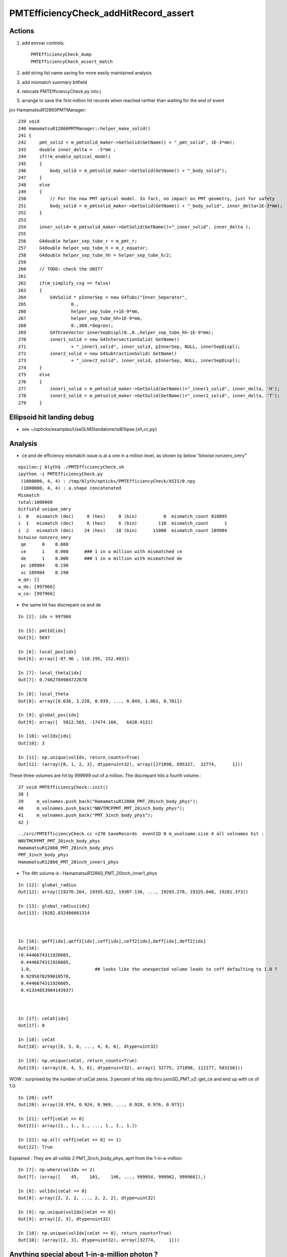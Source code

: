 PMTEfficiencyCheck_addHitRecord_assert
==========================================


Actions
----------

1. add envvar controls::

    PMTEfficiencyCheck_dump
    PMTEfficiencyCheck_assert_match

2. add string list name saving for more easily maintained analysis
3. add mismatch summary bitfield
4. relocate PMTEfficiencyCheck.py into j 
5. arrange to save the first million hit records when reached rarther than waiting for the end of event


jcv HamamatsuR12860PMTManager::


    239 void
    240 HamamatsuR12860PMTManager::helper_make_solid()
    241 {   
    242     pmt_solid = m_pmtsolid_maker->GetSolid(GetName() + "_pmt_solid", 1E-3*mm);
    243     double inner_delta =  -5*mm ;
    244     if(!m_enable_optical_model)
    245     {   
    246         body_solid = m_pmtsolid_maker->GetSolid(GetName() + "_body_solid");
    247     }
    248     else
    249     {   
    250         // For the new PMT optical model. In fact, no impact on PMT geometry, just for safety
    251         body_solid = m_pmtsolid_maker->GetSolid(GetName() + "_body_solid", inner_delta+1E-3*mm);
    252     }
    253     
    254     inner_solid= m_pmtsolid_maker->GetSolid(GetName()+"_inner_solid", inner_delta );
    255     
    256     G4double helper_sep_tube_r = m_pmt_r;
    257     G4double helper_sep_tube_h = m_z_equator;
    258     G4double helper_sep_tube_hh = helper_sep_tube_h/2;
    259     
    260     // TODO: check the UNIT?
    261     
    262     if(m_simplify_csg == false)
    263     {   
    264         G4VSolid * pInnerSep = new G4Tubs("Inner_Separator",
    265                 0.,
    266                 helper_sep_tube_r+1E-9*mm,
    267                 helper_sep_tube_hh+1E-9*mm,
    268                 0.,360.*degree);
    269         G4ThreeVector innerSepDispl(0.,0.,helper_sep_tube_hh-1E-9*mm);
    270         inner1_solid = new G4IntersectionSolid( GetName()
    271                 + "_inner1_solid", inner_solid, pInnerSep, NULL, innerSepDispl);
    272         inner2_solid = new G4SubtractionSolid( GetName()
    273                 + "_inner2_solid", inner_solid, pInnerSep, NULL, innerSepDispl);
    274     }
    275     else
    276     {   
    277         inner1_solid = m_pmtsolid_maker->GetSolid(GetName()+"_inner1_solid", inner_delta, 'H');
    278         inner2_solid = m_pmtsolid_maker->GetSolid(GetName()+"_inner2_solid", inner_delta, 'T');
    279     }



Ellipsoid hit landing debug 
------------------------------

* see ~/opticks/examples/UseGLMStandalone/sdEllipse.{sh,cc,py}



Analysis
----------

* ce and de efficiency mismatch issue is at a one in a million level, as shown by below "bitwise nonzero_smry"

::

    epsilon:j blyth$ ./PMTEfficiencyCheck.sh 
    ipython -i PMTEfficiencyCheck.py
     (1000000, 4, 4) : /tmp/blyth/opticks/PMTEfficiencyCheck/ASIS/0.npy 
     (1000000, 4, 4) : a.shape concatenated 
    Mismatch
    total:1000000
    bitfield unique_smry
    i  0   mismatch (dec)     0 (hex)     0 (bin)          0  mismatch_count 810095 
    i  1   mismatch (dec)     6 (hex)     6 (bin)        110  mismatch_count      1 
    i  2   mismatch (dec)    24 (hex)    18 (bin)      11000  mismatch_count 189904 
    bitwise nonzero_smry
     qe      0    0.000
     ce      1    0.000      ### 1 in a million with mismatched ce
     de      1    0.000      ### 1 in a million with mismatched de
     pc 189904    0.190
     sc 189904    0.190
    w_qe: [] 
    w_de: [997966] 
    w_ce: [997966] 


* the same hit has discrepant ce and de

::

    In [2]: idx = 997966

    In [5]: pmtId[idx]
    Out[5]: 5697

    In [6]: local_pos[idx]
    Out[6]: array([-87.96 , 110.195, 152.483])

    In [7]: local_theta[idx]
    Out[7]: 0.7462784984722678

    In [8]: local_theta
    Out[8]: array([0.636, 1.228, 0.939, ..., 0.849, 1.061, 0.701])

    In [9]: global_pos[idx]
    Out[9]: array([  5012.565, -17474.166,   6428.413])

    In [10]: volIdx[idx]
    Out[10]: 3

    In [11]: np.unique(volIdx, return_counts=True)
    Out[11]: (array([0, 1, 2, 3], dtype=uint32), array([271898, 695327,  32774,      1]))

These three volumes are hit by 999999 out of a million. The discrepant hits a fourth volume.::

     37 void PMTEfficiencyCheck::init()  
     38 {       
     39     m_volnames.push_back("HamamatsuR12860_PMT_20inch_body_phys");
     40     m_volnames.push_back("NNVTMCPPMT_PMT_20inch_body_phys");
     41     m_volnames.push_back("PMT_3inch_body_phys");
     42 }       

::

    ../src/PMTEfficiencyCheck.cc +270 SaveRecords  eventID 0 m_uvolname.size 4 all volnames hit : 
    NNVTMCPPMT_PMT_20inch_body_phys
    HamamatsuR12860_PMT_20inch_body_phys
    PMT_3inch_body_phys
    HamamatsuR12860_PMT_20inch_inner1_phys

* The 4th volume is : HamamatsuR12860_PMT_20inch_inner1_phys

::

    In [12]: global_radius
    Out[12]: array([19276.264, 19355.622, 19307.136, ..., 19293.278, 19325.048, 19281.373])

    In [13]: global_radius[idx]
    Out[13]: 19282.032460661314



    In [16]: qeff[idx],qeff2[idx],ceff[idx],ceff2[idx],deff[idx],deff2[idx]
    Out[16]:
    (0.4446674311926605,
     0.4446674311926605,
     1.0,                        ## looks like the unexpected volume leads to ceff defaulting to 1.0 ?
     0.9295678299010578,
     0.4446674311926605,
     0.41334853904143937)



    In [17]: ceCat[idx]
    Out[17]: 0

    In [18]: ceCat
    Out[18]: array([6, 5, 6, ..., 4, 6, 6], dtype=uint32)

    In [19]: np.unique(ceCat, return_counts=True)
    Out[19]: (array([0, 4, 5, 6], dtype=uint32), array([ 32775, 271898, 112177, 583150]))




WOW : surprised by the number of ceCat zeros. 3 percent of hits slip thru junoSD_PMT_v2::get_ce and end up with ce of 1.0::

    In [20]: ceff
    Out[20]: array([0.974, 0.924, 0.969, ..., 0.928, 0.976, 0.973])

    In [21]: ceff[ceCat == 0]
    Out[21]: array([1., 1., 1., ..., 1., 1., 1.])

    In [22]: np.all( ceff[ceCat == 0] == 1)
    Out[22]: True

Explained : They are all volIdx 2 PMT_3inch_body_phys, aprt from the 1-in-a-million::

    In [7]: np.where(volIdx == 2)
    Out[7]: (array([    45,    101,    146, ..., 999954, 999962, 999968]),)

    In [8]: volIdx[ceCat == 0]
    Out[8]: array([2, 2, 2, ..., 2, 2, 2], dtype=uint32)

    In [9]: np.unique(volIdx[ceCat == 0])
    Out[9]: array([2, 3], dtype=uint32)

    In [10]: np.unique(volIdx[ceCat == 0], return_counts=True)
    Out[10]: (array([2, 3], dtype=uint32), array([32774,     1]))




Anything special about 1-in-a-million photon ?
--------------------------------------------------

* nothing obvious, does not look to be at extremes : could have sneeked thru CSG constituent edge
* TODO: SDF of the surfaces, is there some volume overlap ?


::

    In [5]: lp0 = local_pos[volIdx==0]

    In [6]: lp1 = local_pos[volIdx==1]

    In [7]: lp2 = local_pos[volIdx==2]

    In [8]: plot3d(lp0)
    Out[8]:
    [(-387.5656604909922, -1270.176106207008, -371.1626120284283),
     (-0.0008747117256007186, -0.013089484067336343, 92.50043777067367),
     (0.8649689272960127, -0.08328071249086905, -0.4948667272502754)]

    In [9]: plot3d(lp1)
    Out[9]:
    [(-1113.737093503127, 845.8388952807445, -31.616225645797545),
     (-0.0037490452195925172, -0.0018631747295785317, 89.50236786419191),
     (0.29167582510180307, 0.5007524392759299, 0.8149676113873412)]

    In [10]: plot3d(lp2)
    Out[10]:
    [(154.06733168890418, 123.84050330126335, -4.536131466270664),
     (0.014702022773462886, -0.028748498119512078, 14.521880684656935),
     (-0.3741735425490822, 0.5770419692355915, 0.7259591763983569)]

    In [11]: lp3 = local_pos[volIdx==3]

    In [12]: lp3
    Out[12]: array([[-87.96 , 110.195, 152.483]])

    In [13]: lp1
    Out[13]:
    array([[  23.956, -114.304,  158.09 ],
           [  -1.15 ,  222.979,   79.662],
           [-147.45 ,   93.419,  127.653],
           ...,
           [ 183.576,    9.234,  120.753],
           [-194.838,   25.415,  109.951],
           [  29.807, -125.618,  153.059]])

    In [14]: local_theta[volIdx==1]
    Out[14]: array([0.636, 1.228, 0.939, ..., 0.99 , 1.061, 0.701])

    In [15]: local_theta[volIdx==3]
    Out[15]: array([0.746])





Investigate ceCat zeros : how can that happen at all : its 3inch
---------------------------------------------------------------------------

junoSD_PMT_v2::get_ce

::

    In [1]: ceCat
    Out[1]: array([6, 5, 6, ..., 4, 6, 6], dtype=uint32)

    In [2]: np.unique(ceCat)
    Out[2]: array([0, 4, 5, 6], dtype=uint32)

    In [3]: np.unique(ceCat, return_counts=True)
    Out[3]: (array([0, 4, 5, 6], dtype=uint32), array([ 32775, 271898, 112177, 583150]))

    In [4]: np.where(ceCat == 0 )
    Out[4]: (array([    45,    101,    146, ..., 999954, 999962, 999968]),)

    In [5]: 32775./1000000.
    Out[5]: 0.032775


After changing cats, all the zeros become 8::

    In [1]: np.unique(ceCat, return_counts=True)
    Out[1]: (array([4, 5, 6, 8], dtype=uint32), array([271898, 112177, 583150,  32775]))

::

     690         else if (volname == "NNVTMCPPMT_PMT_20inch_body_phys") {
     691             // calculate the angle theta
     692             double theta = localpos.theta();
     693             // do interpolate
     694             static double s_theta_NNVT[] = {
     695                 0.*deg, 14.*deg, 30.*deg, 42.5*deg, 55.*deg, 67.*deg,
     696                 77.5*deg, 85.*deg, 90.*deg,
     697             };
     698             static double s_ce_NNVT[] =    {
     699                 1.0,    1.0,    0.9453,     0.9105,     0.8931,     0.9255,
     700                 0.9274,     0.8841,     0.734,
     701             };
     702             static double s_ce_NNVT_highQE[] = {
     703                1.0,     1.0,    0.9772,     0.9723,     0.9699,     0.9697,
     704                0.9452,  0.9103,     0.734,
     705             };
     706
     707             if(!pmt_type && !qe_type){
     708                 static G4DataInterpolation s_di(s_theta_NNVT, s_ce_NNVT, 9, 0., 0.);
     709
     710                 ce_cat = 5 ;
     711                 return s_di.CubicSplineInterpolation(theta);
     712             }
     713             else if(!pmt_type && qe_type) {
     714                 static G4DataInterpolation s_di(s_theta_NNVT, s_ce_NNVT_highQE, 9, 0., 0.);
     715                 ce_cat = 6 ;
     716                 return s_di.CubicSplineInterpolation(theta);
     717             }
     718             ce_cat = 7 ;
     719         }
     720         ce_cat = 8 ;   // hit onto some other volname
     721
     722     } else if (m_ce_mode == "20inchflat"){




Response
-----------

When you meet a problem the first thing you should do is
take a look at the code where the error occurs.::


    epsilon:offline blyth$ find . -name PMTEfficiencyCheck.cc
    ./Simulation/DetSimV2/PMTSim/src/PMTEfficiencyCheck.cc
    epsilon:offline blyth$ vi Simulation/DetSimV2/PMTSim/src/PMTEfficiencyCheck.cc
    epsilon:offline blyth$

::

     53 #ifdef WITH_G4OPTICKS
     54 void PMTEfficiencyCheck::addHitRecord(int pmtID, const G4ThreeVector& global_pos, const G4ThreeVector& local_pos, double qe, double ce, double de, const std::string& volname, int ce_cat )
     55 {
     56     unsigned volIdx = getVolnameIndex(volname);
     57     // NB volIdx uses the standard list of volname, not the one being collected below which is in an uncontrolled order
     58
     59     std::vector<std::string>& u = m_uvolname ;
     60     if(std::find(u.begin(), u.end(), volname ) == u.end()) u.push_back(volname); // collect unique volnames
     61
     62     double theta = local_pos.theta() ;
     63     double qe2 = m_jpmt->getQuantumEfficiency(pmtID);
     64     double ce2 = m_jpmt->getCollectionEfficiency(theta, pmtID);
     65     double de2 = m_jpmt->getDetectionEfficiency(theta, pmtID);
     66
     67     double epsilon = 1e-10 ;
     68     bool qe_match = std::abs(qe - qe2) < epsilon ;
     69     bool ce_match = std::abs(ce - ce2) < epsilon ;
     70     bool de_match = std::abs(de - de2) < epsilon ;
     71
     72     assert( qe_match );
     73     assert( ce_match );
     ^^^^^^^^^^^^^^^^^^^^^^^^^^^^^^^^^^


Hu Yuxiang report
---------------------

::

    Hi simon,

          I did use the below commad line to install Opticks.

              bash junoenv opticks

         I updated the opticks  on your advice and it can simulate gamma event with low energy.
         When I want to simulate high energy event such as muon with 215GeV energy, it breaks down!


    1.  the command is :

    python tut_detsim.py --seed 10 --evtmax 1 --opticks-mode 1 --pmt20inch-polycone-neck    --no-guide_tube  gun  --particles mu- --momentums 215000


    the error is :


    ### Run : 0
    junotoptask.initialize          INFO: initialized
    junotoptask:detsimiotask.find   WARN: Cann't find Object InputSvc
    junotoptask:detsimiotask.initialize  INFO: initialized
    junotoptask:DetSimAlg.execute   INFO: DetSimAlg Simulate An Event (0)
    junoSD_PMT_v2::Initialize
    Begin of Event --> 0
    python: ../src/PMTEfficiencyCheck.cc:73: void PMTEfficiencyCheck::addHitRecord(int, const G4ThreeVector&, const G4ThreeVector&, double, double, double, const string&, int): Assertion `ce_match' failed.
     *** Break *** abort
    ===========================================================
    There was a crash.
    This is the entire stack trace of all threads:
    ===========================================================

    Thread 1 (Thread 0x7f03b92c5740 (LWP 39823)):

    #0  0x00007f03b7cca4b9 in waitpid () from /lib64/libc.so.6
    #1  0x00007f03b7c47f62 in do_system () from /lib64/libc.so.6
    #2  0x00007f03b7c48311 in system () from /lib64/libc.so.6
    #3  0x00007f03ae944364 in TUnixSystem::StackTrace() () from /home/ihep/juno/JUNO-SOFT/ExternalLibs/ROOT/6.22.08/lib/libCore.so
    #4  0x00007f03a9c00f2f in (anonymous namespace)::TExceptionHandlerImp::HandleException(int) () from /home/ihep/juno/JUNO-SOFT/ExternalLibs/ROOT/6.22.08/lib/libcppyy_backend3_8.so
    #5  0x00007f03ae946a8b in TUnixSystem::DispatchSignals(ESignals) () from /home/ihep/juno/JUNO-SOFT/ExternalLibs/ROOT/6.22.08/lib/libCore.so
    #6  <signal handler called>
    #7  0x00007f03b7c3b387 in raise () from /lib64/libc.so.6
    #8  0x00007f03b7c3ca78 in abort () from /lib64/libc.so.6
    #9  0x00007f03b7c341a6 in __assert_fail_base () from /lib64/libc.so.6
    #10 0x00007f03b7c34252 in __assert_fail () from /lib64/libc.so.6
    #11 0x00007f038045a803 in PMTEfficiencyCheck::addHitRecord (this=0x6595600, pmtID=pmtID
    entry=13411, global_pos=..., local_pos=..., qe=qe
    entry=0.36854931192660545, ce=ce
    entry=1, de=de
    entry=0.36854931192660545, volname="HamamatsuR12860_PMT_20inch_inner1_phys", ce_cat=0) at ../src/PMTEfficiencyCheck.cc:73
    #12 0x00007f038044477d in junoSD_PMT_v2::ProcessHits (this=0x6594c10, step=<optimized out>) at ../src/junoSD_PMT_v2.cc:373
    #13 0x00007f0390f9999c in G4SteppingManager::Stepping() () from /home/ihep/juno/JUNO-SOFT/ExternalLibs/Geant4/10.04.p02.juno/lib64/libG4tracking.so

    #14 0x00007f0390fa510d in G4TrackingManager::ProcessOneTrack(G4Track*) () from /home/ihep/juno/JUNO-SOFT/ExternalLibs/Geant4/10.04.p02.juno/lib64/libG4tracking.so
    #15 0x00007f03911dcb53 in G4EventManager::DoProcessing(G4Event*) () from /home/ihep/juno/JUNO-SOFT/ExternalLibs/Geant4/10.04.p02.juno/lib64/libG4event.so
    #16 0x00007f0380927ba0 in G4SvcRunManager::SimulateEvent(int) () from /home/ihep/juno/JUNO-SOFT/offline/InstallArea/Linux-x86_64/lib/libG4Svc.so
    #17 0x00007f037ffa3d9b in DetSimAlg::execute (this=0x539bbd0) at ../src/DetSimAlg.cc:112
    #18 0x00007f03b0e05381 in Task::execute() () from /home/ihep/juno/JUNO-SOFT/sniper/InstallArea/Linux-x86_64/lib/libSniperKernel.so
    #19 0x00007f03b0e0bbe5 in TaskWatchDog::run() () from /home/ihep/juno/JUNO-SOFT/sniper/InstallArea/Linux-x86_64/lib/libSniperKernel.so
    #20 0x00007f03b0e04d68 in Task::run() () from /home/ihep/juno/JUNO-SOFT/sniper/InstallArea/Linux-x86_64/lib/libSniperKernel.so


    2.  From your last reply, you mentioned the argument "--cerenkov-type  original". I use this argument in order to avoid the current hang problem. Did  you mean that if I use Opticks then I don't need to care about the current hang problem with G4Cerenkov_modified because Opticks will use its own G4Cerenkov ?




